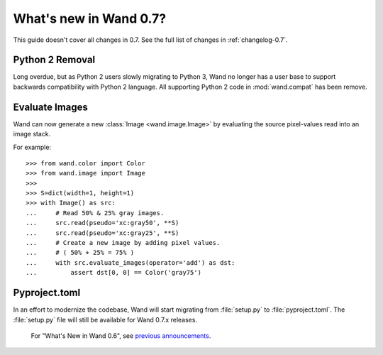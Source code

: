 What's new in Wand 0.7?
=======================

This guide doesn't cover all changes in 0.7. See the full list of changes
in :ref:`changelog-0.7`.

Python 2 Removal
''''''''''''''''

Long overdue, but as Python 2 users slowly migrating to Python 3, Wand no
longer has a user base to support backwards compatibility with Python 2
language. All supporting Python 2 code in :mod:`wand.compat` has been
remove.


Evaluate Images
'''''''''''''''

Wand can now generate a new :class:`Image <wand.image.Image>` by evaluating
the source pixel-values read into an image stack.

For example::

    >>> from wand.color import Color
    >>> from wand.image import Image
    >>>
    >>> S=dict(width=1, height=1)
    >>> with Image() as src:
    ...     # Read 50% & 25% gray images.
    ...     src.read(pseudo='xc:gray50', **S)
    ...     src.read(pseudo='xc:gray25', **S)
    ...     # Create a new image by adding pixel values.
    ...     # ( 50% + 25% = 75% )
    ...     with src.evaluate_images(operator='add') as dst:
    ...         assert dst[0, 0] == Color('gray75')


Pyproject.toml
''''''''''''''

In an effort to modernize the codebase, Wand will start migrating from
:file:`setup.py` to :file:`pyproject.toml`.  The :file:`setup.py` file
will still be available for Wand 0.7.x releases.


    For "What's New in Wand 0.6", see `previous announcements`_.

    .. _previous announcements: 0.6.html